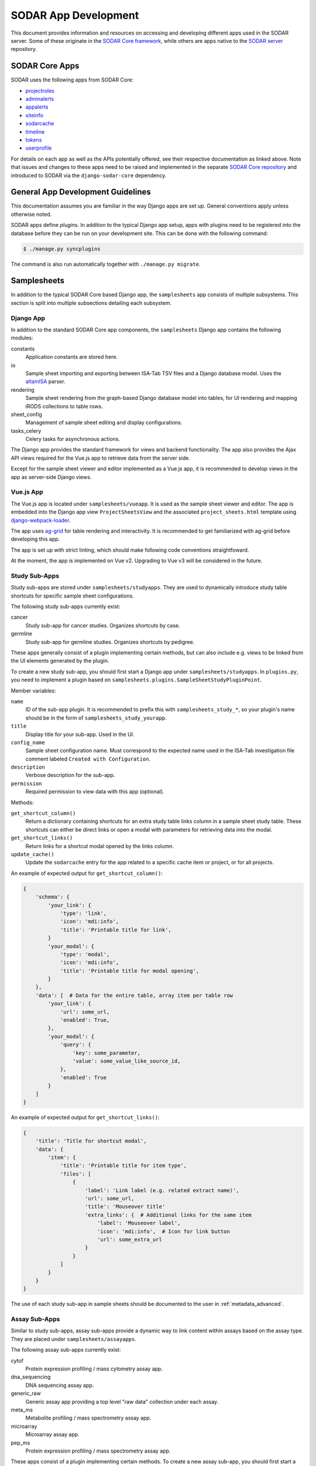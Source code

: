 .. _dev_apps:

SODAR App Development
^^^^^^^^^^^^^^^^^^^^^

This document provides information and resources on accessing and developing
different apps used in the SODAR server. Some of these originate in the
`SODAR Core framework <https://github.com/bihealth/sodar-core>`_, while others
are apps native to the
`SODAR server <https://github.com/bihealth/sodar-server>`_ repository.


SODAR Core Apps
===============

SODAR uses the following apps from SODAR Core:

- `projectroles <https://sodar-core.readthedocs.io/en/latest/app_projectroles.html>`_
- `adminalerts <https://sodar-core.readthedocs.io/en/latest/app_adminalerts.html>`_
- `appalerts <https://sodar-core.readthedocs.io/en/latest/app_appalerts.html>`_
- `siteinfo <https://sodar-core.readthedocs.io/en/latest/app_siteinfo.html>`_
- `sodarcache <https://sodar-core.readthedocs.io/en/latest/app_sodarcache.html>`_
- `timeline <https://sodar-core.readthedocs.io/en/latest/app_timeline.html>`_
- `tokens <https://sodar-core.readthedocs.io/en/latest/app_tokens.html>`_
- `userprofile <https://sodar-core.readthedocs.io/en/latest/app_userprofile.html>`_

For details on each app as well as the APIs potentially offered, see their
respective documentation as linked above. Note that issues and changes to these
apps need to be raised and implemented in the separate
`SODAR Core repository <https://github.com/bihealth/sodar-core>`_ and introduced
to SODAR via the ``django-sodar-core`` dependency.


General App Development Guidelines
==================================

This documentation assumes you are familiar in the way Django apps are set up.
General conventions apply unless otherwise noted.

SODAR apps define *plugins*. In addition to the typical Django app setup, apps
with plugins need to be registered into the database before they can be run on
your development site. This can be done with the following command:

.. code-block:: console

    $ ./manage.py syncplugins

The command is also run automatically together with ``./manage.py migrate``.


Samplesheets
============

In addition to the typical SODAR Core based Django app, the ``samplesheets`` app
consists of multiple subsystems. This section is split into multiple subsections
detailing each subsystem.

Django App
----------

In addition to the standard SODAR Core app components, the ``samplesheets``
Django app contains the following modules:

constants
    Application constants are stored here.
io
    Sample sheet importing and exporting between ISA-Tab TSV files and a Django
    database model. Uses the `altamISA <https://github.com/bihealth/altamisa>`_
    parser.
rendering
    Sample sheet rendering from the graph-based Django database model into
    tables, for UI rendering and mapping iRODS collections to table rows.
sheet_config
    Management of sample sheet editing and display configurations.
tasks_celery
    Celery tasks for asynchronous actions.

The Django app provides the standard framework for views and backend
functionality. The app also provides the Ajax API views required for the Vue.js
app to retrieve data from the server side.

Except for the sample sheet viewer and editor implemented as a Vue.js app, it is
recommended to develop views in the app as server-side Django views.

Vue.js App
----------

The Vue.js app is located under ``samplesheets/vueapp``. It is used as the
sample sheet viewer and editor. The app is embedded into the Django app view
``ProjectSheetsView`` and the associated ``project_sheets.html`` template using
`django-webpack-loader <https://github.com/django-webpack/django-webpack-loader>`_.

The app uses `ag-grid <https://www.ag-grid.com/vue-data-grid/vue2/>`_ for table
rendering and interactivity. It is recommended to get familiarized with ag-grid
before developing this app.

The app is set up with strict linting, which should make following code
conventions straightfoward.

At the moment, the app is implemented on Vue v2. Upgrading to Vue v3 will be
considered in the future.

Study Sub-Apps
--------------

Study sub-apps are stored under ``samplesheets/studyapps``. They are used to
dynamically introduce study table shortcuts for specific sample sheet
configurations.

The following study sub-apps currently exist:

cancer
    Study sub-app for cancer studies. Organizes shortcuts by case.
germline
    Study sub-app for germline studies. Organizes shortcuts by pedigree.

These apps generally consist of a plugin implementing certain methods, but can
also include e.g. views to be linked from the UI elements generated by the
plugin.

To create a new study sub-app, you should first start a Django app under
``samplesheets/studyapps``. In ``plugins.py``, you need to implement a plugin
based on ``samplesheets.plugins.SampleSheetStudyPluginPoint``.

Member variables:

``name``
    ID of the sub-app plugin. It is recommended to prefix this with
    ``samplesheets_study_*``, so your plugin's name should be in the form of
    ``samplesheets_study_yourapp``.
``title``
    Display title for your sub-app. Used in the UI.
``config_name``
    Sample sheet configuration name. Must correspond to the expected name used
    in the ISA-Tab investigation file comment labeled
    ``Created with Configuration``.
``description``
    Verbose description for the sub-app.
``permission``
    Required permission to view data with this app (optional).

Methods:

``get_shortcut_column()``
    Return a dictionary containing shortcuts for an extra study table links
    column in a sample sheet study table. These shortcuts can either be direct
    links or open a modal with parameters for retrieving data into the modal.
``get_shortcut_links()``
    Return links for a shortcut modal opened by the links column.
``update_cache()``
    Update the ``sodarcache`` entry for the app related to a specific cache item
    or project, or for all projects.

An example of expected output for ``get_shortcut_column()``:

.. code-block:: python

    {
        'schema': {
            'your_link': {
                'type': 'link',
                'icon': 'mdi:info',
                'title': 'Printable title for link',
            }
            'your_modal': {
                'type': 'modal',
                'icon': 'mdi:info',
                'title': 'Printable title for modal opening',
            }
        },
        'data': [  # Data for the entire table, array item per table row
            'your_link': {
                'url': some_url,
                'enabled': True,
            },
            'your_modal': {
                'query': {
                    'key': some_parameter,
                    'value': some_value_like_source_id,
                },
                'enabled': True
            }
        ]
    }

An example of expected output for ``get_shortcut_links()``:

.. code-block:: python

    {
        'title': 'Title for shortcut modal',
        'data': {
            'item': {
                'title': 'Printable title for item type',
                'files': [
                    {
                        'label': 'Link label (e.g. related extract name)',
                        'url': some_url,
                        'title': 'Mouseover title'
                        'extra_links': {  # Additional links for the same item
                            'label': 'Mouseover label',
                            'icon': 'mdi:info',  # Icon for link button
                            'url': some_extra_url
                        }
                    }
                ]
            }
        }
    }

The use of each study sub-app in sample sheets should be documented to the user
in :ref:`metadata_advanced`.

Assay Sub-Apps
--------------

Similar to study sub-apps, assay sub-apps provide a dynamic way to link content
within assays based on the assay type. They are placed under
``samplesheets/assayapps``.

The following assay sub-apps currently exist:

cytof
    Protein expression profiling / mass cytometry assay app.
dna_sequencing
    DNA sequencing assay app.
generic_raw
    Generic assay app providing a top level "raw data" collection under each
    assay.
meta_ms
    Metabolite profiling / mass spectrometry assay app.
microarray
    Microarray assay app.
pep_ms
    Protein expression profiling / mass spectrometry assay app.

These apps consist of a plugin implementing certain methods. To create a new
assay sub-app, you should first start a Django app under
``samplesheets/assayapps``. In ``plugins.py``, you need to implement a plugin
based on ``samplesheets.plugins.SampleSheetAssayPluginPoint``.

Member variables:

``name``
    ID of the sub-app plugin. It is recommended to prefix this with
    ``samplesheets_assay_*``, so your plugin's name should be in the form of
    ``samplesheets_assay_yourapp``.
``title``
    Display title for your sub-app. Used in the UI.
``app_name``
    App name for dynamic reference to app in e.g. caching. Should be defined
    in the module.
``assay_fields``
    Identifying assay fields. These link the sub-app to a specific assay. It is
    given as a list of dicts each containing two keys, ``measurement_type`` and
    ``technology_type``. These are checked against the corresponding paramters
    in the ``Assay`` model and the first successful hit returns true.
``description``
    Verbose description for the sub-app.
``permission``
    Required permission to view data with this app (optional).
``display_row_links``
    Toggle displaying row-based iRODS links in the assay table, if relevant to
    this assay type.

Methods:

``get_row_path()``
    Return iRODS path for a specific assay table row.
``update_row()``
    Update table row with e.g. links.
``get_shortcuts()``
    Return assay level iRODS shortcuts.
``update_cache()``
    Update the ``sodarcache`` entry for the app related to a specific cache item
    or project, or for all projects.

The use of each assay sub-app in sample sheets should be documented to the user
in :ref:`metadata_advanced`.


Landingzones
============

The ``landingzones`` app is used to manage landing zones in iRODS related to the
project sample sheets.

Because this app relies heavily on data created by the ``samplesheets`` app,
hard-coded imports from samplesheets are allowed as opposed to usual SODAR Core
conventions.

Configuration Sub-Apps
----------------------

It is possible to define specific configuration sub-apps for special cases of
landing zones where extra functionality is required. These are implemented in a
style similar to the study and assay sub-apps in samplesheets.

To create a new configuration sub-app, you should first start a Django app under
``landingzones/configapps``. In ``plugins.py``, you need to implement a plugin
based on ``landingzones.plugins.LandingZoneConfigPluginPoint``.

Member variables:

``name``
    ID of the sub-app plugin. It is recommended to prefix this with
    ``landingzones_config_*``, so your plugin's name should be in the form of
    ``landingzones_config_yourapp``.
``title``
    Display title for your sub-app. Used in the UI.
``config_name``
    Configuration name. Used to identify plugin by configuration string.
``config_display_name``
    Configuration name to be displayed in the UI.
``description``
    Verbose description for the sub-app.
``menu_items``
    Additional items for the landing zone dropdown menu.
``api_config_data``
    Fields from ``LandingZone.config_data`` to be displayed in zone list API.
``permission``
    Required permission to view data with this app (optional).

Methods:

``cleanup_zone()``
    Perform custom actions before landing zone deletion (optional).
``get_extra_flow_data()``
    Return custom parameters for taskflowbackend (optional).


Irodsadmin
==========

The ``irodsadmin`` app provides helper management commands for iRODS data. At
this moment, it contains the ``irodsorphans`` command. It will search for
orphaned iRODS collections in both project sample data repositories and landing
zones. It returns a list of collections not tied into any project as recognized
by SODAR.


Irodsbackend
============

The ``irodsbackend`` app provides an API for iRODS connections and common iRODS
helpers. If enabled, it can be included in your application as follows:

.. code-block:: python

    from projectroles.plugins import get_backend_api
    irods_backend = get_backend_api('omics_irods')

The API retrieves iRODS connection parameters from the Django configuration. It
uses an admin account to perform actions on the iRODS server. The
``IRODS_ENV_BACKEND`` setting can be used to override environment values for
these backend connections.

To create and access the iRODS session, it is recommended to do it using the
backend API using ``get_session()`` via a context manager:

.. code-block:: python

    with irods_backend.get_session() as irods:
        pass  # Your session code here

Alternatively, you can get the object directly with ``get_session_obj()``. This
requires you to call ``cleanup()`` manually and it is mostly recommended for
testing.

.. code-block:: python

    irods = irods_backend.get_session_obj()
    pass  # Your session code here
    irods.cleanup()


Irodsinfo
=========

The ``irodsinfo`` app simply displays iRODS server information and is used to
generate a client configuration for the user.


Ontologyaccess
==============

The ``ontologyaccess`` app is used for parsing ``.obo`` and ``.owl`` format
ontologies, which are then queried by the ``samplesheets`` app in its UI. The
app provides both a site app and a backend app plugin for managing local
ontologies and providing an API for ontology list, respectively. Ajax API views
for ontology queries are also provided.

Import operations can be found in the ``io`` module. Note that for parsing the
OMIM catalog is done using a separate ``import_omim()`` method to convert it
into a dummy OBO-compatible format.


Taskflowbackend
===============

This backend application handles project data specific transactions in the iRODS
data management system, with rollback capability on errors. It is based on the
formerly separate SODAR Taskflow repository. The Taskflow backend is invoked as
follows:

.. code-block:: python

    taskflow = get_backend_api('taskflowbackend')

Jobs are submitted using the ``submit()`` method similar to the following
example:

.. code-block:: python

    taskflow.submit(
        project=project,
        flow_name='sheet_colls_create',
        flow_data=flow_data,
    )

Taskflowbackend uses the project modify API introduced in SODAR Core v0.11 to
set up project data in iRODS according to project and role assignment changes.

The ``syncmodifyapi`` management command can be used to sync all projects into
iRODS. This should only be used in development when there is need to e.g.
recreate a local iRODS database.
